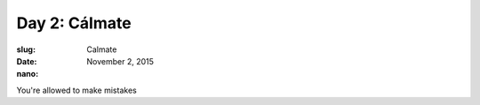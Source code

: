 Day 2: Cálmate
==============
:slug: Calmate
:date: November 2, 2015
:nano:

You're allowed to make mistakes
